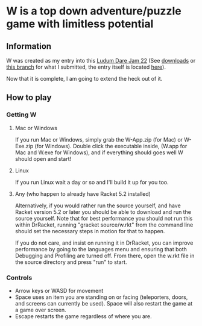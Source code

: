 * W is a top down adventure/puzzle game with limitless potential

** Information
    W was created as my entry into this [[http://www.ludumdare.com/compo/][Ludum Dare Jam 22]] (See [[https://github.com/thomcc/W/downloads][downloads]]
    or [[https://github.com/thomcc/W/tree/ldjam][this branch]] for what I submitted, the entry itself is located
    [[http://www.ludumdare.com/compo/ludum-dare-22/?action=preview&uid=7728][here]]).

    Now that it is complete, I am going to extend the heck out of it.

** How to play

*** Getting W

**** Mac or Windows

If you run Mac or Windows, simply grab the W-App.zip (for Mac) or
W-Exe.zip (for Windows).  Double click the executable inside, (W.app
for Mac and W.exe for Windows), and if everything should goes well W
should open and start!

**** Linux

If you run Linux wait a day or so and I'll build it up for you too.

**** Any (who happen to already have Racket 5.2 installed)

Alternatively, if you would rather run the source yourself, and have
Racket version 5.2 or later you should be able to download and run the
source yourself.  Note that for best performance you should not run
this within DrRacket, running "gracket source/w.rkt" from the command line
should set the necessary steps in motion for that to happen.  

If you do not care, and insist on running it in DrRacket, you can improve
performance by going to the languages menu and ensuring that both
Debugging and Profiling are turned off.  From there, open the w.rkt
file in the source directory and press "run" to start.


*** Controls 
  - Arrow keys or WASD for movement
  - Space uses an item you are standing on or facing (teleporters,
    doors, and screens can currently be used). Space will also restart
    the game at a game over screen.
  - Escape restarts the game regardless of where you are.




